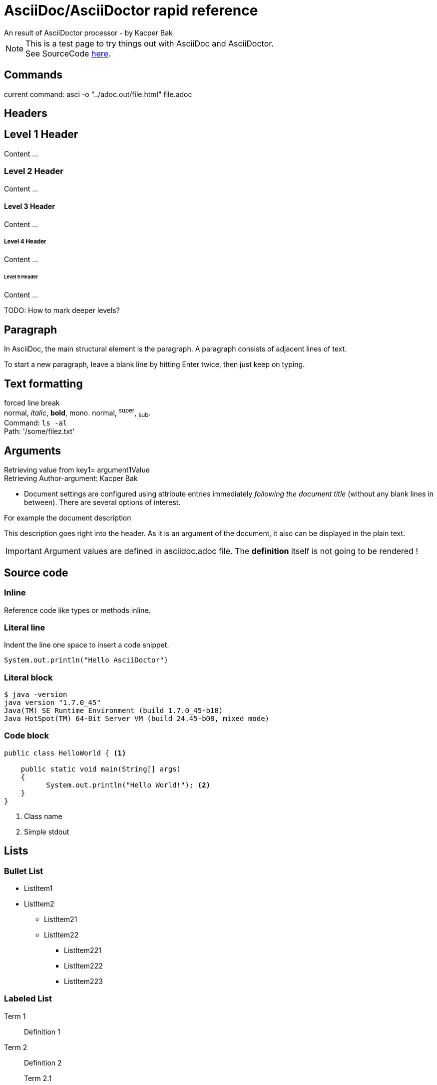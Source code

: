 = AsciiDoc/AsciiDoctor rapid reference
An result of AsciiDoctor processor - by Kacper Bak

:author: Kacper Bak
:description: This description goes right into the header. As it is an argument of the document, it also can be displayed in the plain text.
:toc:
:toc-placement: manual
:source-highlighter: Highlight.js
:source-highlighter: highlightjs
:docinfo1: docinfo-footer.html

NOTE: This is a test page to try things out with AsciiDoc and AsciiDoctor. +
See SourceCode https://raw.github.com/KacperBak/kacperbak.github.io/mastesr/AsciiDoc-AsciiDoctor.adoc[here].

== Commands

current command: asci -o "../adoc.out/file.html" file.adoc

== Headers

== Level 1 Header
Content ...

=== Level 2 Header 
Content ...

==== Level 3 Header
Content ... 

===== Level 4 Header
Content ... 

====== Level 5 Header
Content ... 

TODO: How to mark deeper levels?

Paragraph
---------
In AsciiDoc, the main structural element is the paragraph.
A paragraph consists of adjacent lines of text.

To start a new paragraph, leave a blank line by hitting
Enter twice, then just keep on typing.

Text formatting
---------------
forced line break +
normal, _italic_, *bold*, +mono+. normal, ^super^, ~sub~. + 
Command: `ls -al` +
Path: '/some/filez.txt'


////
Comment this line shall NEVER be displayed
////

////
DEFINED ARGUMENTS
////
:key1: argument1Value


Arguments
---------
Retrieving value from key1= {key1} +
Retrieving Author-argument: {Author}

 * Document settings are configured using attribute entries immediately _following the document title_ (without any blank lines in between). There are several options of interest.
 
.For example the document description
{description}

IMPORTANT: Argument values are defined in asciidoc.adoc file. The *definition* itself is not going to be [red]#rendered# !

Source code 
-----------

=== Inline
Reference code like +types+ or +methods+ inline.


=== Literal line
Indent the line one space to insert a code snippet.

 System.out.println("Hello AsciiDoctor")
 
=== Literal block
....
$ java -version
java version "1.7.0_45"
Java(TM) SE Runtime Environment (build 1.7.0_45-b18)
Java HotSpot(TM) 64-Bit Server VM (build 24.45-b08, mixed mode)
....

=== Code block

[source,java]
----
public class HelloWorld { <1> 
 
    public static void main(String[] args)
    {
          System.out.println("Hello World!"); <2>
    }
}
----
<1> Class name
<2> Simple stdout


== Lists

=== Bullet List

* ListItem1
* ListItem2
** ListItem21
** ListItem22
*** ListItem221
*** ListItem222
*** ListItem223

=== Labeled List

Term 1:: Definition 1
Term 2:: Definition 2
Term 2.1::: Definition 2.1
Term 2.2::: Definition 2.2
Term 2.2.1:::: Definition 2.2.1
Term 2.2.2:::: Definition 2.2.2
Term 2.2.3:::: Definition 2.2.3

== Create a .html file

NOTE: The default file extension for AsciiDoc files is +ad+ . 

.Generate a HTML file with AsciiDoctor
This is the default command to generate a text file into an html document with AsciiDoctor. `asciidoctor test.ad`

.Generate a HTML file with AsciiDoc
If you are using the default installation of AsciiDoc, use this command. `python ~/asciidoc test.txt`

TIP: My pesonal favorite is the +adoc+ extension. It clears out thats a file of type AsciiDoc, is short and is supported by GitHub.

== Create a .pdf file

[horizontal]
1.:: Generate a DocBook file `$ asciidoctor -b docbook -d book sample.adoc`

 sample.xml

2.:: Run _fopub_ script on the current directory.

 fopub sample.xml

TIP: See the https://github.com/asciidoctor/asciidoctor-fopub/blob/master/README.adoc[project site] for install notes and detailed instructions.

== Installation on mac

[horizontal]
1.:: Install JRuby for mac. +
Download a *dmg* file from http://www.jruby.org/download[JRuby Downloads]

2.:: Check installed JRuby version. +
To do so, call this snippet from your home folder: `jruby -v` +
Something like this should appear immediately:

 jruby 1.6.8 (ruby-1.8.7-p357) (2012-09-18 1772b40) (Java  HotSpot(TM) 64-Bit Server VM 1.7.0_45) [darwin-x86_64-java]

3.:: Install asciidoctor. +
Type `sudo gem install asciidoctor` into your CLI. +

 Password: 
 Successfully installed asciidoctor-0.1.4 1 
 gem installed


[horizontal]
4.:: Check installed Asciidoctor. +
Type `asciidoctor -V` to determine the current used version of AsciiDoctor. +

 Asciidoctor 0.1.4 [http://asciidoctor.org]

== Technical Facts
 
 * AsciiDoc doesn’t care which extension you use. GitHub supports the extensions .asciidoc, .adoc and .asc 

== Table of Contents on an arbitary document position
toc::[]

////
SEE in Head section following init!
:toc:
:toc-placement: manual
////
